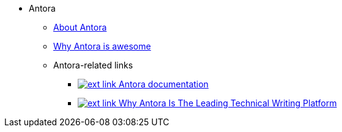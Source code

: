 * Antora
** xref:about-antora.adoc[About Antora]
** xref:why-antora-is-awesome.adoc[Why Antora is awesome]
** Antora-related links
*** https://docs.antora.org/[image:ext-link.png[] Antora documentation^]
*** https://matthewsetter.com/why-antora-is-the-leading-technical-writing-platform/[image:ext-link.png[] Why Antora Is The Leading Technical Writing Platform^]
